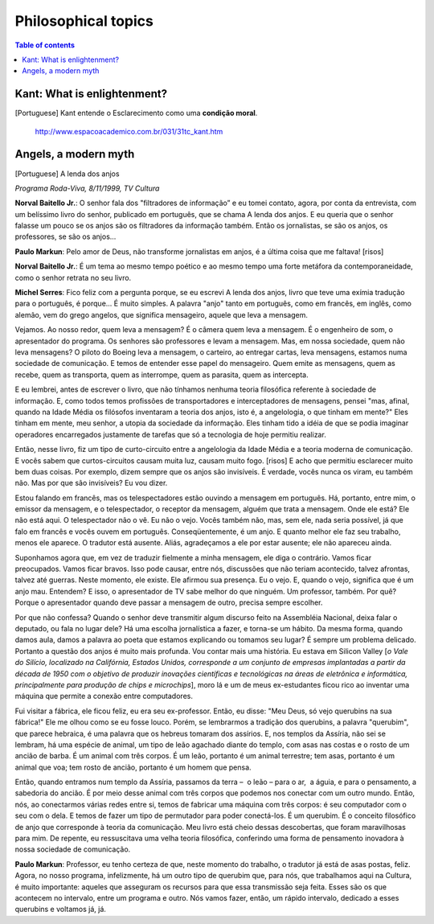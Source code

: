 Philosophical topics
#######################

.. contents:: Table of contents

Kant: What is enlightenment?
==============================
[Portuguese] Kant entende o Esclarecimento como uma **condição moral**.

    http://www.espacoacademico.com.br/031/31tc_kant.htm


Angels, a modern myth
======================
[Portuguese] A lenda dos anjos

*Programa Roda-Viva, 8/11/1999, TV Cultura*

**Norval Baitello Jr.**: O senhor fala dos "filtradores de informação” e eu tomei contato, agora, por conta da entrevista, com um belíssimo livro do senhor, publicado em português, que se chama A lenda dos anjos. E eu queria que o senhor falasse um pouco se os anjos são os filtradores da informação também. Então os jornalistas, se são os anjos, os professores, se são os anjos...
 
**Paulo Markun**: Pelo amor de Deus, não transforme jornalistas em anjos, é a última coisa que me faltava! [risos]
 
**Norval Baitello Jr.**: É um tema ao mesmo tempo poético e ao mesmo tempo uma forte metáfora da contemporaneidade, como o senhor retrata no seu livro.
 
**Michel Serres**: Fico feliz com a pergunta porque, se eu escrevi A lenda dos anjos, livro que teve uma exímia tradução para o português, é porque... É muito simples. A palavra "anjo" tanto em português, como em francês, em inglês, como alemão, vem do grego angelos, que significa mensageiro, aquele que leva a mensagem.

Vejamos. Ao nosso redor, quem leva a mensagem? É o câmera quem leva a mensagem. É o engenheiro de som, o apresentador do programa. Os senhores são professores e levam a mensagem. Mas, em nossa sociedade, quem não leva mensagens? O piloto do Boeing leva a mensagem, o carteiro, ao entregar cartas, leva mensagens, estamos numa sociedade de comunicação. E temos de entender esse papel do mensageiro. Quem emite as mensagens, quem as recebe, quem as transporta, quem as interrompe, quem as parasita, quem as intercepta.

E eu lembrei, antes de escrever o livro, que não tínhamos nenhuma teoria filosófica referente à sociedade de informação. E, como todos temos profissões de transportadores e interceptadores de mensagens, pensei "mas, afinal, quando na Idade Média os filósofos inventaram a teoria dos anjos, isto é, a angelologia, o que tinham em mente?" Eles tinham em mente, meu senhor, a utopia da sociedade da informação. Eles tinham tido a idéia de que se podia imaginar operadores encarregados justamente de tarefas que só a tecnologia de hoje permitiu realizar.

Então, nesse livro, fiz um tipo de curto-circuito entre a angelologia da Idade Média e a teoria moderna de comunicação. E vocês sabem que curtos-circuitos causam muita luz, causam muito fogo. [risos] E acho que permitiu esclarecer muito bem duas coisas. Por exemplo, dizem sempre que os anjos são invisíveis. É verdade, vocês nunca os viram, eu também não. Mas por que são invisíveis? Eu vou dizer.

Estou falando em francês, mas os telespectadores estão ouvindo a mensagem em português. Há, portanto, entre mim, o emissor da mensagem, e o telespectador, o receptor da mensagem, alguém que trata a mensagem. Onde ele está? Ele não está aqui. O telespectador não o vê. Eu não o vejo. Vocês também não, mas, sem ele, nada seria possível, já que falo em francês e vocês ouvem em português. Conseqüentemente, é um anjo. E quanto melhor ele faz seu trabalho, menos ele aparece. O tradutor está ausente. Aliás, agradeçamos a ele por estar ausente; ele não apareceu ainda.

Suponhamos agora que, em vez de traduzir fielmente a minha mensagem, ele diga o contrário. Vamos ficar preocupados. Vamos ficar bravos. Isso pode causar, entre nós, discussões que não teriam acontecido, talvez afrontas, talvez até guerras. Neste momento, ele existe. Ele afirmou sua presença. Eu o vejo. E, quando o vejo, significa que é um anjo mau. Entendem? E isso, o apresentador de TV sabe melhor do que ninguém. Um professor, também. Por quê? Porque o apresentador quando deve passar a mensagem de outro, precisa sempre escolher.

Por que não confessa? Quando o senhor deve transmitir algum discurso feito na Assembléia Nacional, deixa falar o deputado, ou fala no lugar dele? Há uma escolha jornalística a fazer, e torna-se um hábito. Da mesma forma, quando damos aula, damos a palavra ao poeta que estamos explicando ou tomamos seu lugar? É sempre um problema delicado. Portanto a questão dos anjos é muito mais profunda. Vou contar mais uma história. Eu estava em Silicon Valley [*o Vale do Silício, localizado na Califórnia, Estados Unidos, corresponde a um conjunto de empresas implantadas a partir da década de 1950 com o objetivo de produzir inovações científicas e tecnológicas na áreas de eletrônica e informática, principalmente para produção de chips e microchips*], moro lá e um de meus ex-estudantes ficou rico ao inventar uma máquina que permite a conexão entre computadores.

Fui visitar a fábrica, ele ficou feliz, eu era seu ex-professor. Então, eu disse: "Meu Deus, só vejo querubins na sua fábrica!" Ele me olhou como se eu fosse louco. Porém, se lembrarmos a tradição dos querubins, a palavra "querubim", que parece hebraica, é uma palavra que os hebreus tomaram dos assírios. E, nos templos da Assíria, não sei se lembram, há uma espécie de animal, um tipo de leão agachado diante do templo, com asas nas costas e o rosto de um ancião de barba. É um animal com três corpos. É um leão, portanto é um animal terrestre; tem asas, portanto é um animal que voa; tem rosto de ancião, portanto é um homem que pensa.

Então, quando entramos num templo da Assíria, passamos da terra –  o leão – para o ar,  a águia, e para o pensamento, a sabedoria do ancião. É por meio desse animal com três corpos que podemos nos conectar com um outro mundo. Então, nós, ao conectarmos várias redes entre si, temos de fabricar uma máquina com três corpos: é seu computador com o seu com o dela. E temos de fazer um tipo de permutador para poder conectá-los. É um querubim. É o conceito filosófico de anjo que corresponde à teoria da comunicação. Meu livro está cheio dessas descobertas, que foram maravilhosas para mim. De repente, eu ressuscitava uma velha teoria filosófica, conferindo uma forma de pensamento inovadora à nossa sociedade de comunicação.
 
**Paulo Markun**: Professor, eu tenho certeza de que, neste momento do trabalho, o tradutor já está de asas postas, feliz. Agora, no nosso programa, infelizmente, há um outro tipo de querubim que, para nós, que trabalhamos aqui na Cultura, é muito importante: aqueles que asseguram os recursos para que essa transmissão seja feita. Esses são os que acontecem no intervalo, entre um programa e outro. Nós vamos fazer, então, um rápido intervalo, dedicado a esses querubins e voltamos já, já.
